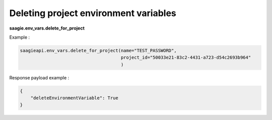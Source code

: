 Deleting project environment variables
--------------------------------------

**saagie.env_vars.delete_for_project**

Example :

.. code:: python

   saagieapi.env_vars.delete_for_project(name="TEST_PASSWORD",
                                         project_id="50033e21-83c2-4431-a723-d54c2693b964"
                                         )

Response payload example :

.. code:: python

   {
       "deleteEnvironmentVariable": True
   }
